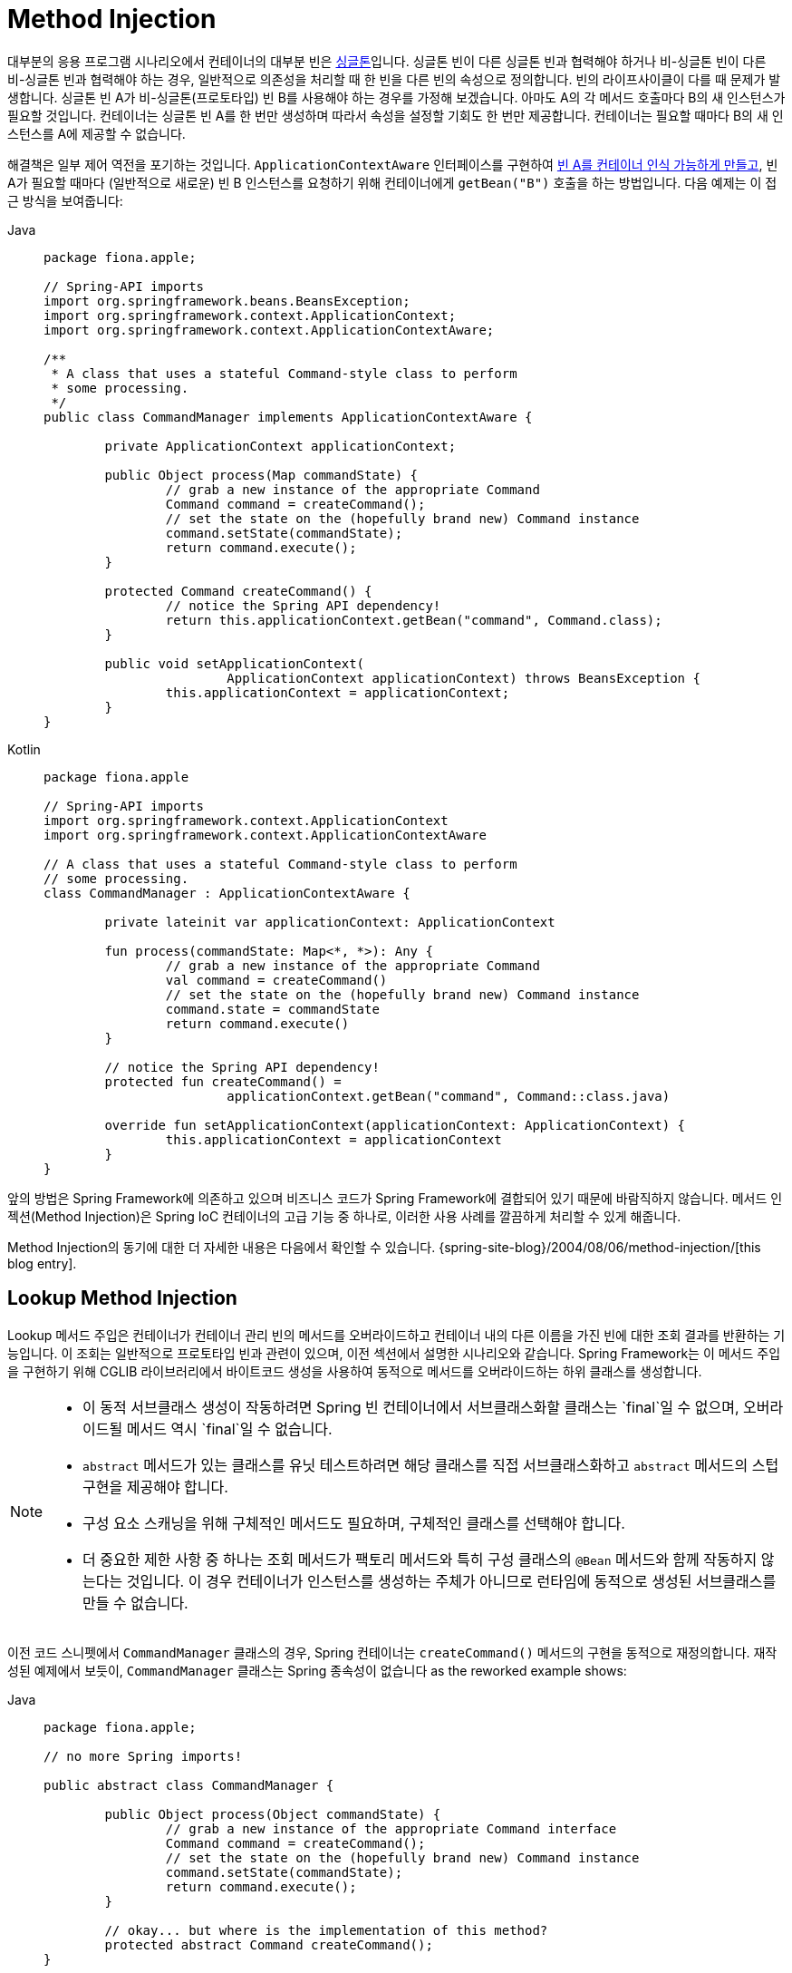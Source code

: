 [[beans-factory-method-injection]]
= Method Injection

대부분의 응용 프로그램 시나리오에서 컨테이너의 대부분 빈은 xref:core/beans/factory-scopes.adoc#beans-factory-scopes-singleton[싱글톤]입니다. 
싱글톤 빈이 다른 싱글톤 빈과 협력해야 하거나 비-싱글톤 빈이 다른 비-싱글톤 빈과 협력해야 하는 경우, 일반적으로 의존성을 처리할 때 한 빈을 다른 빈의 속성으로 정의합니다. 빈의 라이프사이클이 다를 때 문제가 발생합니다.
싱글톤 빈 A가 비-싱글톤(프로토타입) 빈 B를 사용해야 하는 경우를 가정해 보겠습니다. 아마도 A의 각 메서드 호출마다 B의 새 인스턴스가 필요할 것입니다. 컨테이너는 싱글톤 빈 A를 한 번만 생성하며 따라서 속성을 설정할 기회도 한 번만 제공합니다. 컨테이너는 필요할 때마다 B의 새 인스턴스를 A에 제공할 수 없습니다.

해결책은 일부 제어 역전을 포기하는 것입니다. 
`ApplicationContextAware` 인터페이스를 구현하여 xref:core/beans/factory-nature.adoc#beans-factory-aware[빈 A를 컨테이너 인식 가능하게 만들고], 빈 A가 필요할 때마다 (일반적으로 새로운) 빈 B 인스턴스를 요청하기 위해 컨테이너에게 `getBean("B")` 호출을 하는 방법입니다. 
다음 예제는 이 접근 방식을 보여줍니다:

[tabs]
======
Java::
+
[source,java,indent=0,subs="verbatim,quotes",role="primary",chomp="-packages",fold="none"]
----
	package fiona.apple;

	// Spring-API imports
	import org.springframework.beans.BeansException;
	import org.springframework.context.ApplicationContext;
	import org.springframework.context.ApplicationContextAware;

	/**
	 * A class that uses a stateful Command-style class to perform
	 * some processing.
	 */
	public class CommandManager implements ApplicationContextAware {

		private ApplicationContext applicationContext;

		public Object process(Map commandState) {
			// grab a new instance of the appropriate Command
			Command command = createCommand();
			// set the state on the (hopefully brand new) Command instance
			command.setState(commandState);
			return command.execute();
		}

		protected Command createCommand() {
			// notice the Spring API dependency!
			return this.applicationContext.getBean("command", Command.class);
		}

		public void setApplicationContext(
				ApplicationContext applicationContext) throws BeansException {
			this.applicationContext = applicationContext;
		}
	}
----

Kotlin::
+
[source,kotlin,indent=0,subs="verbatim,quotes",role="secondary",chomp="-packages",fold="none"]
----
	package fiona.apple

	// Spring-API imports
	import org.springframework.context.ApplicationContext
	import org.springframework.context.ApplicationContextAware

	// A class that uses a stateful Command-style class to perform
	// some processing.
	class CommandManager : ApplicationContextAware {

		private lateinit var applicationContext: ApplicationContext

		fun process(commandState: Map<*, *>): Any {
			// grab a new instance of the appropriate Command
			val command = createCommand()
			// set the state on the (hopefully brand new) Command instance
			command.state = commandState
			return command.execute()
		}

		// notice the Spring API dependency!
		protected fun createCommand() =
				applicationContext.getBean("command", Command::class.java)

		override fun setApplicationContext(applicationContext: ApplicationContext) {
			this.applicationContext = applicationContext
		}
	}
----
======

앞의 방법은 Spring Framework에 의존하고 있으며 비즈니스 코드가 Spring Framework에 결합되어 있기 때문에 바람직하지 않습니다. 메서드 인젝션(Method Injection)은 Spring IoC 컨테이너의 고급 기능 중 하나로, 이러한 사용 사례를 깔끔하게 처리할 수 있게 해줍니다.

****
Method Injection의 동기에 대한 더 자세한 내용은 다음에서 확인할 수 있습니다.
{spring-site-blog}/2004/08/06/method-injection/[this blog entry].
****



[[beans-factory-lookup-method-injection]]
== Lookup Method Injection

Lookup 메서드 주입은 컨테이너가 컨테이너 관리 빈의 메서드를 오버라이드하고 컨테이너 내의 다른 이름을 가진 빈에 대한 조회 결과를 반환하는 기능입니다. 
이 조회는 일반적으로 프로토타입 빈과 관련이 있으며, 이전 섹션에서 설명한 시나리오와 같습니다.
Spring Framework는 이 메서드 주입을 구현하기 위해 CGLIB 라이브러리에서 바이트코드 생성을 사용하여 동적으로 메서드를 오버라이드하는 하위 클래스를 생성합니다.

[NOTE]
====
* 이 동적 서브클래스 생성이 작동하려면 Spring 빈 컨테이너에서 서브클래스화할 클래스는 `final`일 수 없으며, 오버라이드될 메서드 역시 `final`일 수 없습니다.
* `abstract` 메서드가 있는 클래스를 유닛 테스트하려면 해당 클래스를 직접 서브클래스화하고 `abstract` 메서드의 스텁 구현을 제공해야 합니다.
* 구성 요소 스캐닝을 위해 구체적인 메서드도 필요하며, 구체적인 클래스를 선택해야 합니다.
* 더 중요한 제한 사항 중 하나는 조회 메서드가 팩토리 메서드와 특히 구성 클래스의 `@Bean` 메서드와 함께 작동하지 않는다는 것입니다. 이 경우 컨테이너가 인스턴스를 생성하는 주체가 아니므로 런타임에 동적으로 생성된 서브클래스를 만들 수 없습니다.
====

이전 코드 스니펫에서 `CommandManager` 클래스의 경우, Spring 컨테이너는 `createCommand()` 메서드의 구현을 동적으로 재정의합니다. 재작성된 예제에서 보듯이, `CommandManager` 클래스는 Spring 종속성이 없습니다 
as the reworked example shows:

[tabs]
======
Java::
+
[source,java,indent=0,subs="verbatim,quotes",role="primary",chomp="-packages",fold="none"]
----
	package fiona.apple;

	// no more Spring imports!

	public abstract class CommandManager {

		public Object process(Object commandState) {
			// grab a new instance of the appropriate Command interface
			Command command = createCommand();
			// set the state on the (hopefully brand new) Command instance
			command.setState(commandState);
			return command.execute();
		}

		// okay... but where is the implementation of this method?
		protected abstract Command createCommand();
	}
----

Kotlin::
+
[source,kotlin,indent=0,subs="verbatim,quotes",role="secondary",chomp="-packages",fold="none"]
----
	package fiona.apple

	// no more Spring imports!

	abstract class CommandManager {

		fun process(commandState: Any): Any {
			// grab a new instance of the appropriate Command interface
			val command = createCommand()
			// set the state on the (hopefully brand new) Command instance
			command.state = commandState
			return command.execute()
		}

		// okay... but where is the implementation of this method?
		protected abstract fun createCommand(): Command
	}
----
======

In the client class that contains the method to be injected (the `CommandManager` in this
case), the method to be injected requires a signature of the following form:

[source,xml,indent=0,subs="verbatim,quotes"]
----
	<public|protected> [abstract] <return-type> theMethodName(no-arguments);
----

만약 메서드가 `abstract`이라면, 동적으로 생성된 하위 클래스가 해당 메서드를 구현합니다. 그렇지 않으면, 동적으로 생성된 하위 클래스가 원래 클래스에 정의된 구체적인 메서드를 오버라이드합니다. 다음 예제를 고려해보세요.:

[source,xml,indent=0,subs="verbatim,quotes"]
----
	<!-- a stateful bean deployed as a prototype (non-singleton) -->
	<bean id="myCommand" class="fiona.apple.AsyncCommand" scope="prototype">
		<!-- inject dependencies here as required -->
	</bean>

	<!-- commandProcessor uses statefulCommandHelper -->
	<bean id="commandManager" class="fiona.apple.CommandManager">
		<lookup-method name="createCommand" bean="myCommand"/>
	</bean>
----

The bean identified as `commandManager` calls its own `createCommand()` method
whenever it needs a new instance of the `myCommand` bean. You must be careful to deploy
the `myCommand` bean as a prototype if that is actually what is needed. If it is
a xref:core/beans/factory-scopes.adoc#beans-factory-scopes-singleton[singleton], the same instance of the `myCommand`
bean is returned each time.

Alternatively, within the annotation-based component model, you can declare a lookup
method through the `@Lookup` annotation, as the following example shows:

[tabs]
======
Java::
+
[source,java,indent=0,subs="verbatim,quotes",role="primary"]
----
	public abstract class CommandManager {

		public Object process(Object commandState) {
			Command command = createCommand();
			command.setState(commandState);
			return command.execute();
		}

		@Lookup("myCommand")
		protected abstract Command createCommand();
	}
----

Kotlin::
+
[source,kotlin,indent=0,subs="verbatim,quotes",role="secondary"]
----
	abstract class CommandManager {

		fun process(commandState: Any): Any {
			val command = createCommand()
			command.state = commandState
			return command.execute()
		}

		@Lookup("myCommand")
		protected abstract fun createCommand(): Command
	}
----
======

Or, more idiomatically, you can rely on the target bean getting resolved against the
declared return type of the lookup method:

[tabs]
======
Java::
+
[source,java,indent=0,subs="verbatim,quotes",role="primary"]
----
	public abstract class CommandManager {

		public Object process(Object commandState) {
			Command command = createCommand();
			command.setState(commandState);
			return command.execute();
		}

		@Lookup
		protected abstract Command createCommand();
	}
----

Kotlin::
+
[source,kotlin,indent=0,subs="verbatim,quotes",role="secondary"]
----
	abstract class CommandManager {

		fun process(commandState: Any): Any {
			val command = createCommand()
			command.state = commandState
			return command.execute()
		}

		@Lookup
		protected abstract fun createCommand(): Command
	}
----
======

일반적으로 Spring의 구성 요소 스캐닝 규칙과 호환되도록 이러한 주석이 달린 조회 메서드를 구체적인 스텁 구현과 함께 선언해야 합니다. 이 제한 사항은 명시적으로 등록되거나 명시적으로 가져온 빈 클래스에는 적용되지 않습니다.

[TIP]
====
다른 범위의 대상 빈에 액세스하는 또 다른 방법은 `ObjectFactory`/`Provider` 주입 지점입니다. `org.springframework.beans.factory.config` 패키지의 `ServiceLocatorFactoryBean`도 유용할 수 있습니다.
====



[[beans-factory-arbitrary-method-replacement]]
== Arbitrary Method Replacement

룩업 메서드 주입보다 덜 유용한 메서드 주입 형식은 관리되는 빈의 임의의 메서드를 다른 메서드 구현으로 교체하는 능력입니다. 실제로 이 기능이 필요할 때까지는 이 섹션의 나머지 부분을 건너뛰어도 됩니다.

XML 기반 구성 메타데이터를 사용하면 배포된 빈의 기존 메서드 구현을 다른 것으로 대체하기 위해 `replaced-method` 요소를 사용할 수 있습니다. 다음과 같은 클래스를 고려해보세요. 이 클래스에는 `computeValue`라는 메서드가 있으며 이를 덮어쓰고자 합니다:

[tabs]
======
Java::
+
[source,java,indent=0,subs="verbatim,quotes",role="primary"]
----
	public class MyValueCalculator {

		public String computeValue(String input) {
			// some real code...
		}

		// some other methods...
	}
----

Kotlin::
+
[source,kotlin,indent=0,subs="verbatim,quotes",role="secondary"]
----
	class MyValueCalculator {

		fun computeValue(input: String): String {
			// some real code...
		}

		// some other methods...
	}
----
======

A class that implements the `org.springframework.beans.factory.support.MethodReplacer`
interface provides the new method definition, as the following example shows:

[tabs]
======
Java::
+
[source,java,indent=0,subs="verbatim,quotes",role="primary"]
----
	/**
	 * meant to be used to override the existing computeValue(String)
	 * implementation in MyValueCalculator
	 */
	public class ReplacementComputeValue implements MethodReplacer {

		public Object reimplement(Object o, Method m, Object[] args) throws Throwable {
			// get the input value, work with it, and return a computed result
			String input = (String) args[0];
			...
			return ...;
		}
	}
----

Kotlin::
+
[source,kotlin,indent=0,subs="verbatim,quotes",role="secondary"]
----
	/**
	 * meant to be used to override the existing computeValue(String)
	 * implementation in MyValueCalculator
	 */
	class ReplacementComputeValue : MethodReplacer {

		override fun reimplement(obj: Any, method: Method, args: Array<out Any>): Any {
			// get the input value, work with it, and return a computed result
			val input = args[0] as String;
			...
			return ...;
		}
	}
----
======



The bean definition to deploy the original class and specify the method override would
resemble the following example:

[source,xml,indent=0,subs="verbatim,quotes"]
----
	<bean id="myValueCalculator" class="x.y.z.MyValueCalculator">
		<!-- arbitrary method replacement -->
		<replaced-method name="computeValue" replacer="replacementComputeValue">
			<arg-type>String</arg-type>
		</replaced-method>
	</bean>

	<bean id="replacementComputeValue" class="a.b.c.ReplacementComputeValue"/>
----

`<replaced-method/>` 요소 내에서 하나 이상의 `<arg-type/>` 요소를 사용하여 덮어쓰려는 메서드의 메서드 시그니처를 나타낼 수 있습니다. 인수에 대한 시그니처는 메서드가 오버로드되고 클래스 내에서 여러 가지 변형이 있는 경우에만 필요합니다. 편의를 위해 인수의 타입 문자열은 완전한 패키지 경로를 포함하지 않고도 사용할 수 있습니다. 예를 들어 다음은 모두 `java.lang.String`과 일치합니다.:

[source,java,indent=0,subs="verbatim,quotes"]
----
	java.lang.String
	String
	Str
----

인수의 수가 종종 각 가능한 선택 사이를 구분하는 데 충분하기 때문에 이 단축키는 많은 타이핑을 절약할 수 있습니다. 인수 타입과 일치하는 가장 짧은 문자열만 입력하면 됩니다.


